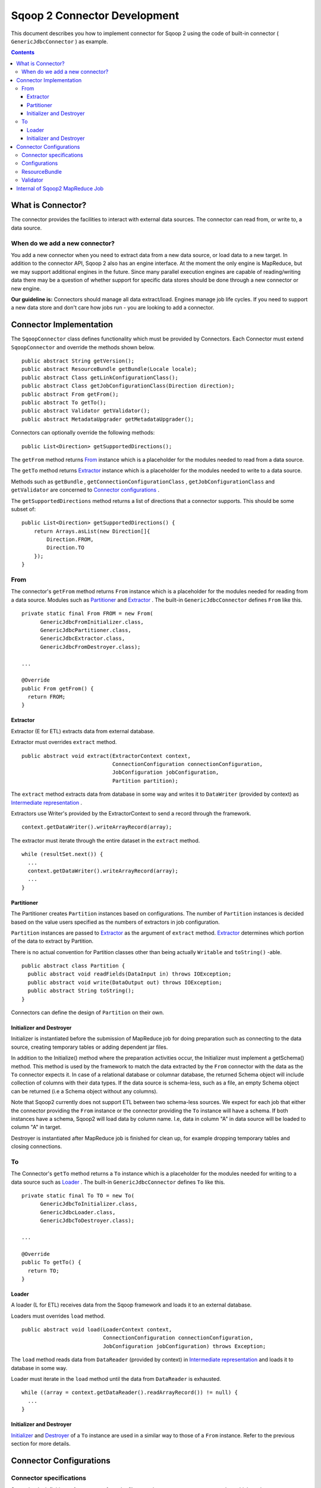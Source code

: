 .. Licensed to the Apache Software Foundation (ASF) under one or more
   contributor license agreements.  See the NOTICE file distributed with
   this work for additional information regarding copyright ownership.
   The ASF licenses this file to You under the Apache License, Version 2.0
   (the "License"); you may not use this file except in compliance with
   the License.  You may obtain a copy of the License at

       http://www.apache.org/licenses/LICENSE-2.0

   Unless required by applicable law or agreed to in writing, software
   distributed under the License is distributed on an "AS IS" BASIS,
   WITHOUT WARRANTIES OR CONDITIONS OF ANY KIND, either express or implied.
   See the License for the specific language governing permissions and
   limitations under the License.


=============================
Sqoop 2 Connector Development
=============================

This document describes you how to implement connector for Sqoop 2
using the code of built-in connector ( ``GenericJdbcConnector`` ) as example.

.. contents::

What is Connector?
++++++++++++++++++

The connector provides the facilities to interact with external data sources.
The connector can read from, or write to, a data source.

When do we add a new connector?
===============================
You add a new connector when you need to extract data from a new data source, or load
data to a new target.
In addition to the connector API, Sqoop 2 also has an engine interface.
At the moment the only engine is MapReduce, but we may support additional engines in the future.
Since many parallel execution engines are capable of reading/writing data
there may be a question of whether support for specific data stores should be done
through a new connector or new engine.

**Our guideline is:** Connectors should manage all data extract/load. Engines manage job
life cycles. If you need to support a new data store and don't care how jobs run -
you are looking to add a connector.


Connector Implementation
++++++++++++++++++++++++

The ``SqoopConnector`` class defines functionality
which must be provided by Connectors.
Each Connector must extend ``SqoopConnector`` and override the methods shown below.
::

  public abstract String getVersion();
  public abstract ResourceBundle getBundle(Locale locale);
  public abstract Class getLinkConfigurationClass();
  public abstract Class getJobConfigurationClass(Direction direction);
  public abstract From getFrom();
  public abstract To getTo();
  public abstract Validator getValidator();
  public abstract MetadataUpgrader getMetadataUpgrader();

Connectors can optionally override the following methods:
::

  public List<Direction> getSupportedDirections();


The ``getFrom`` method returns From_ instance
which is a placeholder for the modules needed to read from a data source.

The ``getTo`` method returns Extractor_ instance
which is a placeholder for the modules needed to write to a data source.

Methods such as ``getBundle`` , ``getConnectionConfigurationClass`` ,
``getJobConfigurationClass`` and ``getValidator``
are concerned to `Connector configurations`_ .

The ``getSupportedDirections`` method returns a list of directions
that a connector supports. This should be some subset of:
::

  public List<Direction> getSupportedDirections() {
      return Arrays.asList(new Direction[]{
          Direction.FROM,
          Direction.TO
      });
  }


From
====

The connector's ``getFrom`` method returns ``From`` instance
which is a placeholder for the modules needed for reading
from a data source. Modules such as Partitioner_ and Extractor_ .
The built-in ``GenericJdbcConnector`` defines ``From`` like this.
::

  private static final From FROM = new From(
        GenericJdbcFromInitializer.class,
        GenericJdbcPartitioner.class,
        GenericJdbcExtractor.class,
        GenericJdbcFromDestroyer.class);
  
  ...
  
  @Override
  public From getFrom() {
    return FROM;
  }


Extractor
---------

Extractor (E for ETL) extracts data from external database.

Extractor must overrides ``extract`` method.
::

  public abstract void extract(ExtractorContext context,
                               ConnectionConfiguration connectionConfiguration,
                               JobConfiguration jobConfiguration,
                               Partition partition);

The ``extract`` method extracts data from database in some way and
writes it to ``DataWriter`` (provided by context) as `Intermediate representation`_ .

Extractors use Writer's provided by the ExtractorContext to send a record through the
framework.
::

  context.getDataWriter().writeArrayRecord(array);

The extractor must iterate through the entire dataset in the ``extract`` method.
::

  while (resultSet.next()) {
    ...
    context.getDataWriter().writeArrayRecord(array);
    ...
  }


Partitioner
-----------

The Partitioner creates ``Partition`` instances based on configurations.
The number of ``Partition`` instances is decided
based on the value users specified as the numbers of extractors
in job configuration.

``Partition`` instances are passed to Extractor_ as the argument of ``extract`` method.
Extractor_ determines which portion of the data to extract by Partition.

There is no actual convention for Partition classes
other than being actually ``Writable`` and ``toString()`` -able.
::

  public abstract class Partition {
    public abstract void readFields(DataInput in) throws IOException;
    public abstract void write(DataOutput out) throws IOException;
    public abstract String toString();
  }

Connectors can define the design of ``Partition`` on their own.


Initializer and Destroyer
-------------------------
.. _Initializer:
.. _Destroyer:

Initializer is instantiated before the submission of MapReduce job
for doing preparation such as connecting to the data source, creating temporary tables or adding dependent jar files.

In addition to the Initialize() method where the preparation activities occur, the Initializer must implement a getSchema() method.
This method is used by the framework to match the data extracted by the ``From`` connector with the data as the ``To`` connector expects it.
In case of a relational database or columnar database, the returned Schema object will include collection of columns with their data types.
If the data source is schema-less, such as a file, an empty Schema object can be returned (i.e a Schema object without any columns).

Note that Sqoop2 currently does not support ETL between two schema-less sources. We expect for each job that either the connector providing
the ``From`` instance or the connector providing the ``To`` instance will have a schema. If both instances have a schema, Sqoop2 will load data by column name.
I.e, data in column "A" in data source will be loaded to column "A" in target.

Destroyer is instantiated after MapReduce job is finished for clean up, for example dropping temporary tables and closing connections.


To
==

The Connector's ``getTo`` method returns a ``To`` instance
which is a placeholder for the modules needed for writing
to a data source such as Loader_ .
The built-in ``GenericJdbcConnector`` defines ``To`` like this.
::

  private static final To TO = new To(
        GenericJdbcToInitializer.class,
        GenericJdbcLoader.class,
        GenericJdbcToDestroyer.class);
  
  ...
  
  @Override
  public To getTo() {
    return TO;
  }


Loader
------

A loader (L for ETL) receives data from the Sqoop framework and
loads it to an external database.

Loaders must overrides ``load`` method.
::

  public abstract void load(LoaderContext context,
                            ConnectionConfiguration connectionConfiguration,
                            JobConfiguration jobConfiguration) throws Exception;

The ``load`` method reads data from ``DataReader`` (provided by context)
in `Intermediate representation`_ and loads it to database in some way.

Loader must iterate in the ``load`` method until the data from ``DataReader`` is exhausted.
::

  while ((array = context.getDataReader().readArrayRecord()) != null) {
    ...
  }


Initializer and Destroyer
-------------------------

Initializer_ and Destroyer_ of a ``To`` instance are used in a similar way to those of a ``From`` instance.
Refer to the previous section for more details.


Connector Configurations
++++++++++++++++++++++++

Connector specifications
========================

Sqoop loads definitions of connectors
from the file named ``sqoopconnector.properties``
which each connector implementation provides.
::

  # Generic JDBC Connector Properties
  org.apache.sqoop.connector.class = org.apache.sqoop.connector.jdbc.GenericJdbcConnector
  org.apache.sqoop.connector.name = generic-jdbc-connector


Configurations
==============

Implementations of ``SqoopConnector`` overrides methods such as
``getConnectionConfigurationClass`` and ``getJobConfigurationClass``
returning configuration class.
::

  @Override
  public Class getConnectionConfigurationClass() {
    return ConnectionConfiguration.class;
  }

  @Override
  public Class getJobConfigurationClass(Direction direction) {
    switch (direction) {
      case FROM:
        return FromJobConfiguration.class;
      case TO:
        return ToJobConfiguration.class;
      default:
        return null;
    }
  }

Configurations are represented
by models defined in ``org.apache.sqoop.model`` package.
Annotations such as
``ConfigurationClass`` , ``FormClass`` , ``Form`` and ``Input``
are provided for defining configurations of each connectors
using these models.

``ConfigurationClass`` is a place holder for ``FormClasses`` .
::

  @ConfigurationClass
  public class ConnectionConfiguration {

    @Form public ConnectionForm connection;

    public ConnectionConfiguration() {
      connection = new ConnectionForm();
    }
  }

Each ``FormClass`` defines names and types of configs.
::

  @FormClass
  public class ConnectionForm {
    @Input(size = 128) public String jdbcDriver;
    @Input(size = 128) public String connectionString;
    @Input(size = 40)  public String username;
    @Input(size = 40, sensitive = true) public String password;
    @Input public Map<String, String> jdbcProperties;
  }


ResourceBundle
==============

Resources used by client user interfaces are defined in properties file.
::

  # jdbc driver
  connection.jdbcDriver.label = JDBC Driver Class
  connection.jdbcDriver.help = Enter the fully qualified class name of the JDBC \
                     driver that will be used for establishing this connection.

  # connect string
  connection.connectionString.label = JDBC Connection String
  connection.connectionString.help = Enter the value of JDBC connection string to be \
                     used by this connector for creating connections.

  ...

Those resources are loaded by ``getBundle`` method of connector.
::

  @Override
  public ResourceBundle getBundle(Locale locale) {
    return ResourceBundle.getBundle(
    GenericJdbcConnectorConstants.RESOURCE_BUNDLE_NAME, locale);
  }


Validator
=========

Validator validates configurations set by users.


Internal of Sqoop2 MapReduce Job
++++++++++++++++++++++++++++++++

Sqoop 2 provides common MapReduce modules such as ``SqoopMapper`` and ``SqoopReducer``.

When reading from a data source, the ``Extractor`` provided by the FROM connector extracts data from a database,
and the ``Loader``, provided by the TO connector, loads data into another database.

The diagram below describes the initialization phase of a job.
``SqoopInputFormat`` create splits using ``Partitioner`` .
::

      ,----------------.          ,-----------.
      |SqoopInputFormat|          |Partitioner|
      `-------+--------'          `-----+-----'
   getSplits  |                         |
  ----------->|                         |
              |      getPartitions      |
              |------------------------>|
              |                         |         ,---------.
              |                         |-------> |Partition|
              |                         |         `----+----'
              |<- - - - - - - - - - - - |              |
              |                         |              |          ,----------.
              |-------------------------------------------------->|SqoopSplit|
              |                         |              |          `----+-----'

The diagram below describes the map phase of a job.
``SqoopMapper`` invokes FROM connector's extractor's ``extract`` method.
::

      ,-----------.
      |SqoopMapper|
      `-----+-----'
     run    |
  --------->|                                   ,-------------.
            |---------------------------------->|MapDataWriter|
            |                                   `------+------'
            |                ,---------.               |
            |--------------> |Extractor|               |
            |                `----+----'               |
            |      extract        |                    |
            |-------------------->|                    |
            |                     |                    |
           read from DB           |                    |
  <-------------------------------|      write*        |
            |                     |------------------->|
            |                     |                    |           ,----.
            |                     |                    |---------->|Data|
            |                     |                    |           `-+--'
            |                     |                    |
            |                     |                    |      context.write
            |                     |                    |-------------------------->

The diagram below decribes the reduce phase of a job.
``OutputFormat`` invokes TO connector's loader's ``load`` method (via ``SqoopOutputFormatLoadExecutor`` ).
::

    ,-------.  ,---------------------.
    |Reducer|  |SqoopNullOutputFormat|
    `---+---'  `----------+----------'
        |                 |   ,-----------------------------.
        |                 |-> |SqoopOutputFormatLoadExecutor|
        |                 |   `--------------+--------------'        ,----.
        |                 |                  |---------------------> |Data|
        |                 |                  |                       `-+--'
        |                 |                  |   ,-----------------.   |
        |                 |                  |-> |SqoopRecordWriter|   |
      getRecordWriter     |                  |   `--------+--------'   |
  ----------------------->| getRecordWriter  |            |            |
        |                 |----------------->|            |            |     ,--------------.
        |                 |                  |-----------------------------> |ConsumerThread|
        |                 |                  |            |            |     `------+-------'
        |                 |<- - - - - - - - -|            |            |            |    ,------.
  <- - - - - - - - - - - -|                  |            |            |            |--->|Loader|
        |                 |                  |            |            |            |    `--+---'
        |                 |                  |            |            |            |       |
        |                 |                  |            |            |            | load  |
   run  |                 |                  |            |            |            |------>|
  ----->|                 |     write        |            |            |            |       |
        |------------------------------------------------>| setContent |            | read* |
        |                 |                  |            |----------->| getContent |<------|
        |                 |                  |            |            |<-----------|       |
        |                 |                  |            |            |            | - - ->|
        |                 |                  |            |            |            |       | write into DB
        |                 |                  |            |            |            |       |-------------->



.. _`Intermediate representation`: https://cwiki.apache.org/confluence/display/SQOOP/Sqoop2+Intermediate+representation

